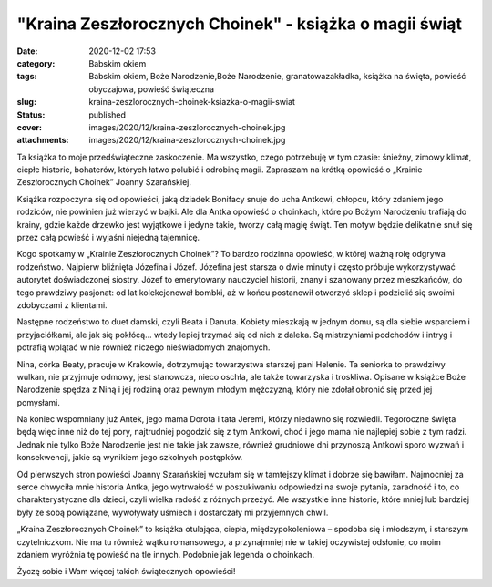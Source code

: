 "Kraina Zeszłorocznych Choinek" - książka o magii świąt		
##############################################################
:date: 2020-12-02 17:53
:category: Babskim okiem
:tags: Babskim okiem, Boże Narodzenie,Boże Narodzenie, granatowazakładka, książka na święta, powieść obyczajowa, powieść świąteczna
:slug: kraina-zeszlorocznych-choinek-ksiazka-o-magii-swiat
:status: published
:cover: images/2020/12/kraina-zeszlorocznych-choinek.jpg
:attachments: images/2020/12/kraina-zeszlorocznych-choinek.jpg

Ta książka to moje przedświąteczne zaskoczenie. Ma wszystko, czego potrzebuję w tym czasie: śnieżny, zimowy klimat, ciepłe historie, bohaterów, których łatwo polubić i odrobinę magii. Zapraszam na krótką opowieść o „Krainie Zeszłorocznych Choinek” Joanny Szarańskiej.

Książka rozpoczyna się od opowieści, jaką dziadek Bonifacy snuje do ucha Antkowi, chłopcu, który zdaniem jego rodziców, nie powinien już wierzyć w bajki. Ale dla Antka opowieść o choinkach, które po Bożym Narodzeniu trafiają do krainy, gdzie każde drzewko jest wyjątkowe i jedyne takie, tworzy całą magię świąt. Ten motyw będzie delikatnie snuł się przez całą powieść i wyjaśni niejedną tajemnicę.

Kogo spotkamy w „Krainie Zeszłorocznych Choinek”? To bardzo rodzinna opowieść, w której ważną rolę odgrywa rodzeństwo. Najpierw bliźnięta Józefina i Józef. Józefina jest starsza o dwie minuty i często próbuje wykorzystywać autorytet doświadczonej siostry. Józef to emerytowany  nauczyciel historii, znany i szanowany przez mieszkańców, do tego prawdziwy pasjonat: od lat kolekcjonował bombki, aż w końcu postanowił otworzyć sklep i podzielić się swoimi zdobyczami z klientami.

Następne rodzeństwo to duet damski, czyli Beata i Danuta. Kobiety mieszkają w jednym domu, są dla siebie wsparciem i przyjaciółkami, ale jak się pokłócą… wtedy lepiej trzymać się od nich z daleka. Są mistrzyniami podchodów i intryg i potrafią wplątać w nie również niczego nieświadomych znajomych.

Nina, córka Beaty, pracuje w Krakowie, dotrzymując towarzystwa starszej pani Helenie. Ta seniorka to prawdziwy wulkan, nie przyjmuje odmowy, jest stanowcza, nieco oschła, ale także towarzyska i troskliwa. Opisane w książce Boże Narodzenie spędza z Niną i jej rodziną oraz pewnym młodym mężczyzną, który nie zdołał obronić się przed jej pomysłami.

Na koniec wspomniany już Antek, jego mama Dorota i tata Jeremi, którzy niedawno się rozwiedli. Tegoroczne święta będą więc inne niż do tej pory, najtrudniej pogodzić się z tym Antkowi, choć i jego mama nie najlepiej sobie z tym radzi. Jednak nie tylko Boże Narodzenie jest nie takie jak zawsze, również grudniowe dni przynoszą Antkowi sporo wyzwań i konsekwencji, jakie są wynikiem jego szkolnych postępków.

Od pierwszych stron powieści Joanny Szarańskiej wczułam się w tamtejszy klimat i dobrze się bawiłam. Najmocniej za serce chwyciła mnie historia Antka, jego wytrwałość w poszukiwaniu odpowiedzi na swoje pytania, zaradność i to, co charakterystyczne dla dzieci, czyli wielka radość z różnych przeżyć. Ale wszystkie inne historie, które mniej lub bardziej były ze sobą powiązane, wywoływały uśmiech i dostarczały mi przyjemnych chwil.

„Kraina Zeszłorocznych Choinek” to książka otulająca, ciepła, międzypokoleniowa – spodoba się i młodszym, i starszym czytelniczkom. Nie ma tu również wątku romansowego, a przynajmniej nie w takiej oczywistej odsłonie, co moim zdaniem wyróżnia tę powieść na tle innych. Podobnie jak legenda o choinkach.

Życzę sobie i Wam więcej takich świątecznych opowieści!

